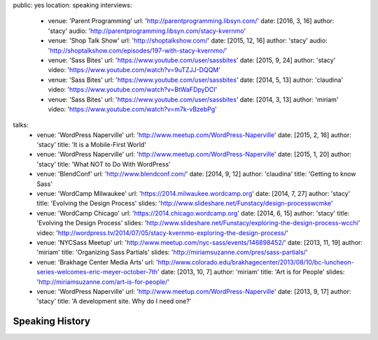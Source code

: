 public: yes
location: speaking
interviews:
  - venue: 'Parent Programming'
    url: 'http://parentprogramming.libsyn.com/'
    date: [2016, 3, 16]
    author: 'stacy'
    audio: 'http://parentprogramming.libsyn.com/stacy-kvernmo'
  - venue: 'Shop Talk Show'
    url: 'http://shoptalkshow.com/'
    date: [2015, 12, 16]
    author: 'stacy'
    audio: 'http://shoptalkshow.com/episodes/197-with-stacy-kvernmo/'
  - venue: 'Sass Bites'
    url: 'https://www.youtube.com/user/sassbites'
    date: [2015, 9, 24]
    author: 'stacy'
    video: 'https://www.youtube.com/watch?v=9uTZJJ-DQQM'
  - venue: 'Sass Bites'
    url: 'https://www.youtube.com/user/sassbites'
    date: [2014, 5, 13]
    author: 'claudina'
    video: 'https://www.youtube.com/watch?v=BtWaFDpyDCI'
  - venue: 'Sass Bites'
    url: 'https://www.youtube.com/user/sassbites'
    date: [2014, 3, 13]
    author: 'miriam'
    video: 'https://www.youtube.com/watch?v=m7k-vBzebPg'
talks:
  - venue: 'WordPress Naperville'
    url: 'http://www.meetup.com/WordPress-Naperville'
    date: [2015, 2, 16]
    author: 'stacy'
    title: 'It is a Mobile-First World'
  - venue: 'WordPress Naperville'
    url: 'http://www.meetup.com/WordPress-Naperville'
    date: [2015, 1, 20]
    author: 'stacy'
    title: 'What NOT to Do With WordPress'
  - venue: 'BlendConf'
    url: 'http://www.blendconf.com/'
    date: [2014, 9, 12]
    author: 'claudina'
    title: 'Getting to know Sass'
  - venue: 'WordCamp Milwaukee'
    url: 'https://2014.milwaukee.wordcamp.org'
    date: [2014, 7, 27]
    author: 'stacy'
    title: 'Evolving the Design Process'
    slides: 'http://www.slideshare.net/Funstacy/design-processwcmke'
  - venue: 'WordCamp Chicago'
    url: 'https://2014.chicago.wordcamp.org'
    date: [2014, 6, 15]
    author: 'stacy'
    title: 'Evolving the Design Process'
    slides: 'http://www.slideshare.net/Funstacy/exploring-the-design-process-wcchi'
    video: 'http://wordpress.tv/2014/07/05/stacy-kvernmo-exploring-the-design-process/'
  - venue: 'NYCSass Meetup'
    url: 'http://www.meetup.com/nyc-sass/events/146898452/'
    date: [2013, 11, 19]
    author: 'miriam'
    title: 'Organizing Sass Partials'
    slides: 'http://miriamsuzanne.com/pres/sass-partials/'
  - venue: 'Brakhage Center Media Arts'
    url: 'http://www.colorado.edu/brakhagecenter/2013/08/10/bc-luncheon-series-welcomes-eric-meyer-october-7th'
    date: [2013, 10, 7]
    author: 'miriam'
    title: 'Art is for People'
    slides: 'http://miriamsuzanne.com/art-is-for-people/'
  - venue: 'WordPress Naperville'
    url: 'http://www.meetup.com/WordPress-Naperville'
    date: [2013, 9, 17]
    author: 'stacy'
    title: 'A development site. Why do I need one?'



Speaking History
================
